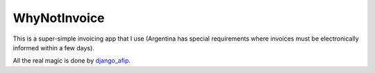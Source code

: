 WhyNotInvoice
=============

This is a super-simple invoicing app that I use (Argentina has special
requirements where invoices must be electronically informed within a few days).

All the real magic is done by django_afip_.

.. _django_afip: https://pypi.python.org/pypi/django-afip

